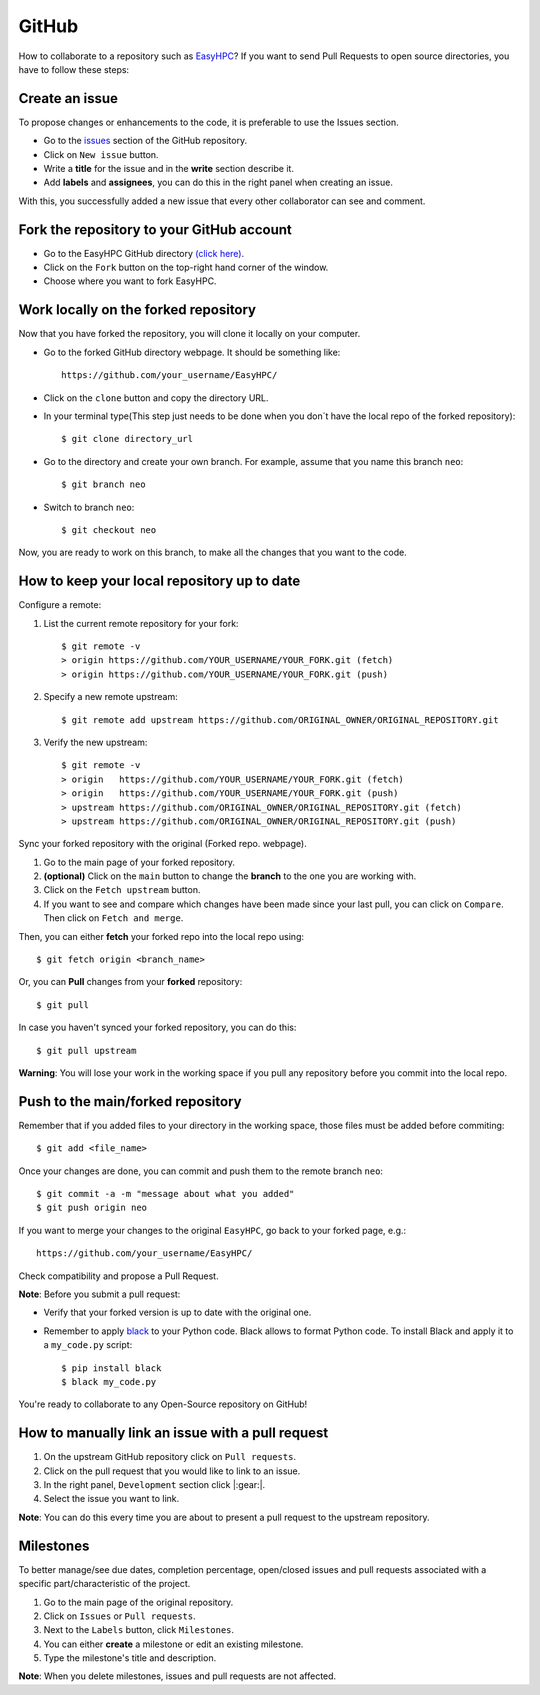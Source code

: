 GitHub
======

How to collaborate to a repository such as `EasyHPC <https://github.com/pescap/EasyHPC>`_? If you want to send Pull Requests to open source directories, you have to follow these steps:

Create an issue
---------------
To propose changes or enhancements to the code, it is preferable to use the Issues section.

- Go to the `issues <https://github.com/pescap/EasyHPC/issues>`_ section of the GitHub repository.
- Click on ``New issue`` button.
- Write a **title** for the issue and in the **write** section describe it.
- Add **labels** and **assignees**, you can do this in the right panel when creating an issue.

With this, you successfully added a new issue that every other collaborator can see and comment.


Fork the repository to your GitHub account
------------------------------------------

- Go to the EasyHPC GitHub directory `(click here) <https://github.com/pescap/EasyHPC>`_.
- Click on the ``Fork`` button on the top-right hand corner of the window.
- Choose where you want to fork EasyHPC.
  
Work locally on the forked repository
-------------------------------------
Now that you have forked the repository, you will clone it locally on your computer.

- Go to the forked GitHub directory webpage. It should be something like: ::

	https://github.com/your_username/EasyHPC/

- Click on the ``clone`` button and copy the directory URL.
  
- In your terminal type(This step just needs to be done when you don´t have the local repo of the forked repository)::

	$ git clone directory_url

- Go to the directory and create your own branch. For example, assume that you name this branch ``neo``::
  
	$ git branch neo

- Switch to branch ``neo``::
  
  	$ git checkout neo

Now, you are ready to work on this branch, to make all the changes that you want to the code.  

How to keep your local repository up to date
--------------------------------------------

Configure a remote:
   
1. List the current remote repository for your fork: ::

	$ git remote -v
	> origin https://github.com/YOUR_USERNAME/YOUR_FORK.git (fetch)
	> origin https://github.com/YOUR_USERNAME/YOUR_FORK.git (push)

2. Specify a new remote upstream: ::

	$ git remote add upstream https://github.com/ORIGINAL_OWNER/ORIGINAL_REPOSITORY.git

3. Verify the new upstream: ::

	$ git remote -v
	> origin   https://github.com/YOUR_USERNAME/YOUR_FORK.git (fetch)
	> origin   https://github.com/YOUR_USERNAME/YOUR_FORK.git (push)
	> upstream https://github.com/ORIGINAL_OWNER/ORIGINAL_REPOSITORY.git (fetch)
	> upstream https://github.com/ORIGINAL_OWNER/ORIGINAL_REPOSITORY.git (push)

Sync your forked repository with the original (Forked repo. webpage).

1. Go to the main page of your forked repository.
2. **(optional)** Click on the ``main`` button to change the **branch** to the one you are working with.
3. Click on the ``Fetch upstream`` button.
4. If you want to see and compare which changes have been made since your last pull, you can click on ``Compare``. Then click on ``Fetch and merge``.

Then, you can either **fetch** your forked repo into the local repo using: ::

$ git fetch origin <branch_name>

Or, you can **Pull** changes from your **forked** repository: ::

$ git pull

In case you haven't synced your forked repository, you can do this: ::

$ git pull upstream

**Warning**: You will lose your work in the working space if you pull any repository before you commit into the local repo.

Push to the main/forked repository
----------------------------------	

Remember that if you added files to your directory in the working space, those files must be added before commiting: ::

$ git add <file_name>

Once your changes are done, you can commit and push them to the remote branch ``neo``: ::

$ git commit -a -m "message about what you added"
$ git push origin neo 

If you want to merge your changes to the original ``EasyHPC``, go back to your forked page, e.g.: ::

 https://github.com/your_username/EasyHPC/

Check compatibility and propose a Pull Request. 

**Note**: Before you submit a pull request: 

- Verify that your forked version is up to date with the original one.
- Remember to apply `black <https://pypi.org/project/black/>`_ to your Python code. Black allows to format Python code. To install Black and apply it to a ``my_code.py`` script: ::

   	$ pip install black
 	$ black my_code.py

You're ready to collaborate to any Open-Source repository on GitHub!

How to manually link an issue with a pull request
-------------------------------------------------

1. On the upstream GitHub repository click on ``Pull requests``.
2. Click on the pull request that you would like to link to an issue.
3. In the right panel, ``Development`` section click |:gear:|.
4. Select the issue you want to link.

**Note**: You can do this every time you are about to present a pull request to the upstream repository.

Milestones
----------
To better manage/see due dates, completion percentage, open/closed issues and pull requests associated with a specific part/characteristic of the project. 

1. Go to the main page of the original repository.
2. Click on ``Issues`` or ``Pull requests``.
3. Next to the ``Labels`` button, click ``Milestones``.
4. You can either **create** a milestone or edit an existing milestone.
5. Type the milestone's title and description.

**Note**: When you delete milestones, issues and pull requests are not affected.